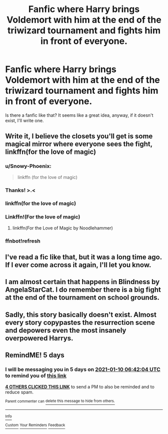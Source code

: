 #+TITLE: Fanfic where Harry brings Voldemort with him at the end of the triwizard tournament and fights him in front of everyone.

* Fanfic where Harry brings Voldemort with him at the end of the triwizard tournament and fights him in front of everyone.
:PROPERTIES:
:Author: Snowy-Phoenix
:Score: 115
:DateUnix: 1609799273.0
:DateShort: 2021-Jan-05
:FlairText: Request
:END:
Is there a fanfic like that? It seems like a great idea, anyway, if it doesn't exist, I'll write one.


** Write it, I believe the closets you'll get is some magical mirror where everyone sees the fight, linkffn(for the love of magic)
:PROPERTIES:
:Author: Lonely_Elderberry_44
:Score: 20
:DateUnix: 1609806535.0
:DateShort: 2021-Jan-05
:END:

*** u/Snowy-Phoenix:
#+begin_quote
  linkffn (for the love of magic)
#+end_quote
:PROPERTIES:
:Author: Snowy-Phoenix
:Score: 1
:DateUnix: 1609811382.0
:DateShort: 2021-Jan-05
:END:


*** Thanks! >.<
:PROPERTIES:
:Author: Snowy-Phoenix
:Score: 1
:DateUnix: 1609811408.0
:DateShort: 2021-Jan-05
:END:


*** linkffn(for the love of magic)
:PROPERTIES:
:Author: TheImaginear
:Score: 1
:DateUnix: 1609823281.0
:DateShort: 2021-Jan-05
:END:


*** Linkffn!(For the love of magic)
:PROPERTIES:
:Author: adude54321
:Score: 1
:DateUnix: 1609828846.0
:DateShort: 2021-Jan-05
:END:

**** linkffn(For the Love of Magic by Noodlehammer)
:PROPERTIES:
:Author: Miqdad_Suleman
:Score: 0
:DateUnix: 1609854367.0
:DateShort: 2021-Jan-05
:END:


*** ffnbot!refresh
:PROPERTIES:
:Author: MrMrRubic
:Score: 1
:DateUnix: 1609934658.0
:DateShort: 2021-Jan-06
:END:


** I've read a fic like that, but it was a long time ago. If I ever come across it again, I'll let you know.
:PROPERTIES:
:Author: Sefera17
:Score: 4
:DateUnix: 1609810517.0
:DateShort: 2021-Jan-05
:END:


** I am almost certain that happens in Blindness by AngelaStarCat. I do remember there is a big fight at the end of the tournament on school grounds.
:PROPERTIES:
:Author: alwaysaloneguy
:Score: 3
:DateUnix: 1610087917.0
:DateShort: 2021-Jan-08
:END:


** Sadly, this story basically doesn't exist. Almost every story copypastes the resurrection scene and depowers even the most insanely overpowered Harrys.
:PROPERTIES:
:Author: Uncommonality
:Score: 2
:DateUnix: 1609933453.0
:DateShort: 2021-Jan-06
:END:


** RemindME! 5 days
:PROPERTIES:
:Author: LyaLyLy
:Score: 1
:DateUnix: 1609828924.0
:DateShort: 2021-Jan-05
:END:

*** I will be messaging you in 5 days on [[http://www.wolframalpha.com/input/?i=2021-01-10%2006:42:04%20UTC%20To%20Local%20Time][*2021-01-10 06:42:04 UTC*]] to remind you of [[https://np.reddit.com/r/HPfanfiction/comments/kqjot5/fanfic_where_harry_brings_voldemort_with_him_at/gi5nrdk/?context=3][*this link*]]

[[https://np.reddit.com/message/compose/?to=RemindMeBot&subject=Reminder&message=%5Bhttps%3A%2F%2Fwww.reddit.com%2Fr%2FHPfanfiction%2Fcomments%2Fkqjot5%2Ffanfic_where_harry_brings_voldemort_with_him_at%2Fgi5nrdk%2F%5D%0A%0ARemindMe%21%202021-01-10%2006%3A42%3A04%20UTC][*4 OTHERS CLICKED THIS LINK*]] to send a PM to also be reminded and to reduce spam.

^{Parent commenter can} [[https://np.reddit.com/message/compose/?to=RemindMeBot&subject=Delete%20Comment&message=Delete%21%20kqjot5][^{delete this message to hide from others.}]]

--------------

[[https://np.reddit.com/r/RemindMeBot/comments/e1bko7/remindmebot_info_v21/][^{Info}]]

[[https://np.reddit.com/message/compose/?to=RemindMeBot&subject=Reminder&message=%5BLink%20or%20message%20inside%20square%20brackets%5D%0A%0ARemindMe%21%20Time%20period%20here][^{Custom}]]
[[https://np.reddit.com/message/compose/?to=RemindMeBot&subject=List%20Of%20Reminders&message=MyReminders%21][^{Your Reminders}]]
[[https://np.reddit.com/message/compose/?to=Watchful1&subject=RemindMeBot%20Feedback][^{Feedback}]]
:PROPERTIES:
:Author: RemindMeBot
:Score: 1
:DateUnix: 1609834775.0
:DateShort: 2021-Jan-05
:END:
